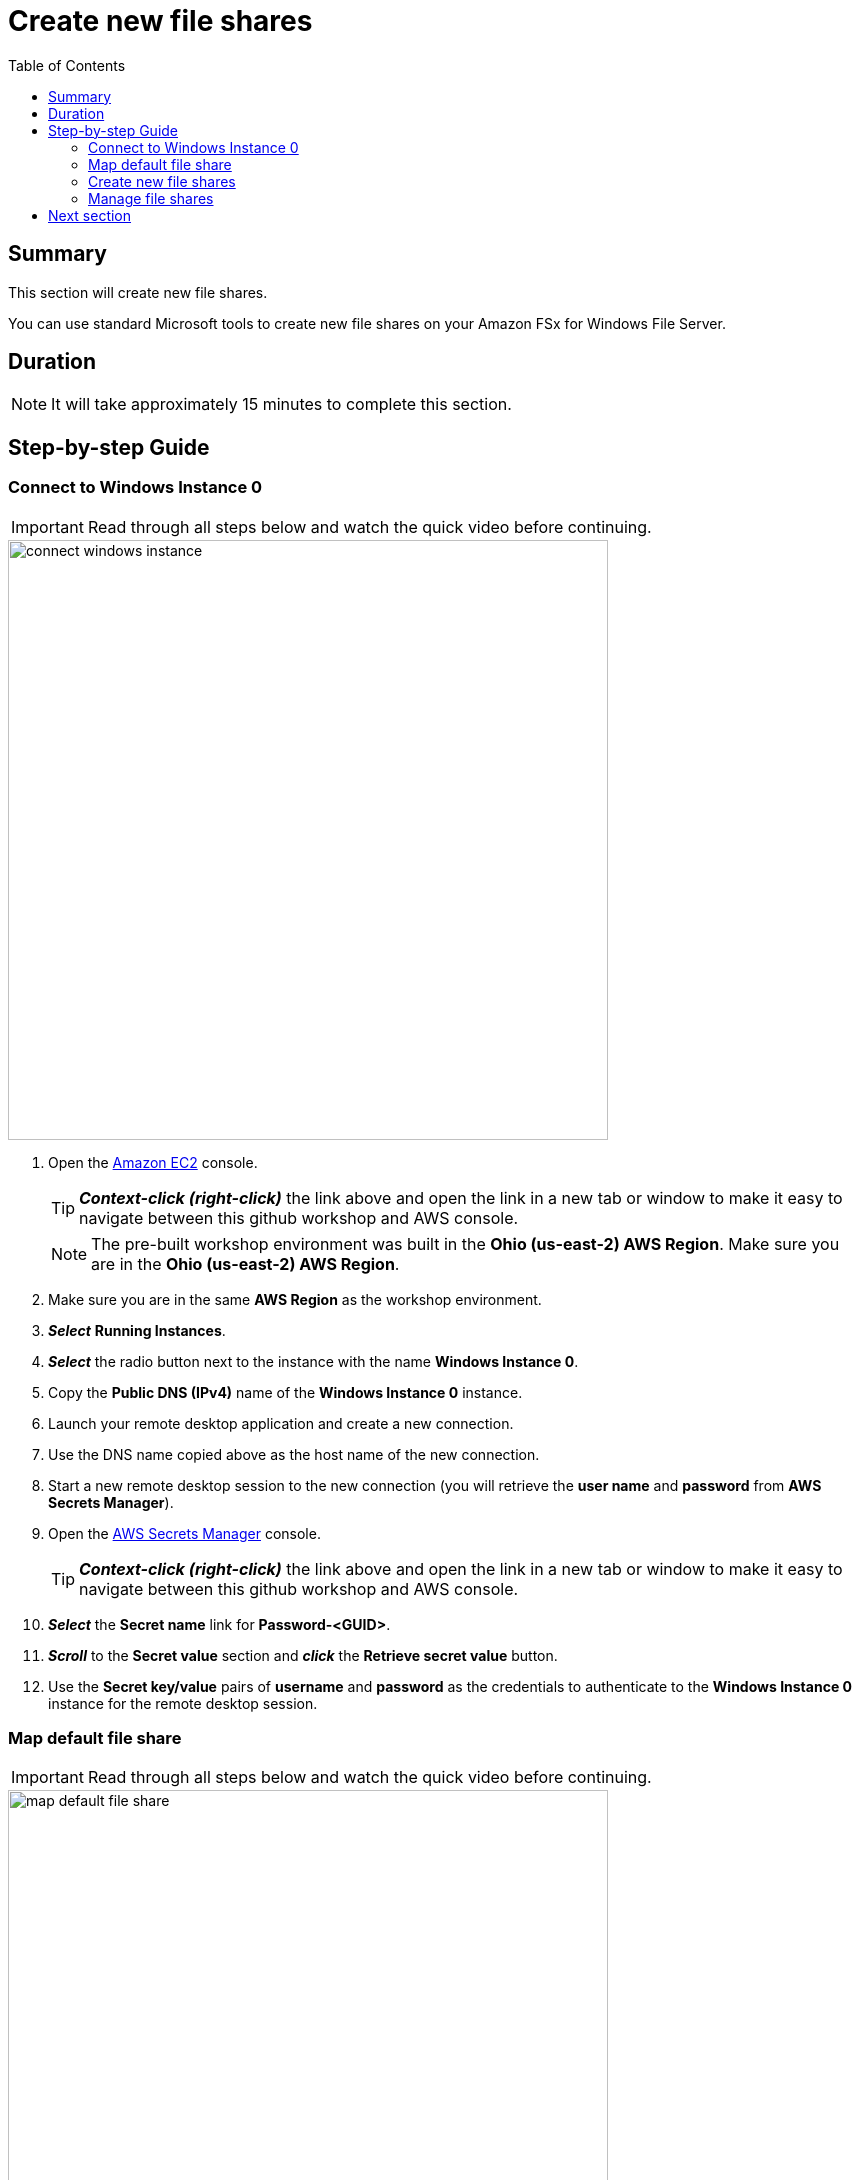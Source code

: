 = Create new file shares
:toc:
:icons:
:linkattrs:
:imagesdir: ../resources/images


== Summary

This section will create new file shares.

You can use standard Microsoft tools to create new file shares on your Amazon FSx for Windows File Server.


== Duration

NOTE: It will take approximately 15 minutes to complete this section.


== Step-by-step Guide

=== Connect to Windows Instance 0

IMPORTANT: Read through all steps below and watch the quick video before continuing.

image::connect-windows-instance.gif[align="left", width=600]


. Open the link:https://console.aws.amazon.com/ec2/[Amazon EC2] console.
+
TIP: *_Context-click (right-click)_* the link above and open the link in a new tab or window to make it easy to navigate between this github workshop and AWS console.
+
NOTE: The pre-built workshop environment was built in the *Ohio (us-east-2) AWS Region*. Make sure you are in the *Ohio (us-east-2) AWS Region*.
+
. Make sure you are in the same *AWS Region* as the workshop environment.

. *_Select_* *Running Instances*.

. *_Select_* the radio button next to the instance with the name *Windows Instance 0*.

. Copy the *Public DNS (IPv4)* name of the *Windows Instance 0* instance.

. Launch your remote desktop application and create a new connection.

. Use the DNS name copied above as the host name of the new connection.

. Start a new remote desktop session to the new connection (you will retrieve the *user name* and *password* from *AWS Secrets Manager*).

. Open the link:https://console.aws.amazon.com/secretsmanager/[AWS Secrets Manager] console.
+
TIP: *_Context-click (right-click)_* the link above and open the link in a new tab or window to make it easy to navigate between this github workshop and AWS console.
+
. *_Select_* the *Secret name* link for *Password-<GUID>*.

. *_Scroll_* to the *Secret value* section and *_click_* the *Retrieve secret value* button.

. Use the *Secret key/value* pairs of *username* and *password* as the credentials to authenticate to the *Windows Instance 0* instance for the remote desktop session.

=== Map default file share

IMPORTANT: Read through all steps below and watch the quick video before continuing.

image::map-default-file-share.gif[align="left", width=600]


. Once you've logged on to the *Windows Instance 0* instance, *_launch_* *File Explorer*.

. *_Context-click (right-click)_* *This PC* and *_select_* *Map network drive...*

. Map the file share using the following information:
+
[cols="3,10"]
|===
| *Drive*
a| Z:

| *Folder*
a| This is the UNC path of the file system's default file share. From the link:https://console.aws.amazon.com/fsx/[Amazon FSx] console, *_click_* the link to the *STG326 - SAZ* file system and *_select_* the *Network & security* tab. *_Copy_* the *DNS Name* of the file system to the clipboard and paste it as the first part of the UNC path. *_Add_* *\share* to the end of the *DNS Name* to complete the UNC path to the file system's default file share (e.g. \\fs-0123456789abcdef.example.com\share).

| *Reconnect at sign-in*
a| Leave checked

| *Connect using different credentials*
a| Leave unchecked
|===
+
. In the *File Explorer* window of the *Z:* drive, create new test files. *_Context-click (right-click)_* >> *New* >> *Text Document*. Create a few different types of test files.

. Load sample data into the file system's default file share from the link:https://registry.opendata.aws/nasanex/[NASA NEX] project hosted on the registry of Open Data on AWS.

* Go to the remote desktop session for your *Windows Instance 0*.

* *_Click_* *Start* >> *Windows PowerShell*.

* *_Run_* the script in the *Windows PowerShell* window.
+
[source,bash]
----
Read-S3Object -BucketName nasanex -KeyPrefix /AVHRR -Folder Z:/nasanex/AVHRR

----
+

NOTE: It will take approximately 20 minutes to load this sample data. Continue with the next section while the data is loaded in the background.


=== Create new file shares

IMPORTANT: Read through all steps below and watch the quick video before continuing.

image::create-new-file-shares.gif[align="left", width=600]


. From the link:https://console.aws.amazon.com/fsx/[Amazon FSx] console, *_click_* the link to the *STG326 - SAZ* file system and *_select_* the *Network & security* tab. *_Copy_* the *DNS Name* of the file system to the clipboard.

. *_Click_* *Start*.

. *_Type_* *fsmgmt.msc*.

. From the *Shared Folders* Console, *_select_* *Action* >> *Connect to another computer...*.

. *_Paste_* the *DNS Name* copied above in the *Another computer:* text box and *_click_* *Ok*.

. *_Double-click_* the *Shares* folder.

. With the *Shares* folder selected, *_click_* *Action* >> *New Share...* from the menu.

. Complete the *Create A Shared Folder Wizard*, creating new shares with the following attributes:
+
|===
| *Folder path* | *Share name* | *Create new path* | *Shared folder permissions*
| D:\application
| application
| Yes
| Customize permissions >> Everyone Full Control

| D:\data
| data
| Yes
| Customize permissions >> Everyone Full Control
|===
+
. Experiment and create other file shares. All shares must be created on the *D:\* drive.

=== Manage file shares

IMPORTANT: Read through all steps below and watch the quick video before continuing.

image::manage-file-shares.gif[align="left", width=600]


. *_Copy_* the script below into your favorite text editor.
+
[source,bash]
----
$WindowsRemotePowerShellEndpoint = "windows_remote_powershell_endpoint" # e.g. "fs-0123456789abcdef.example.com"
enter-pssession -ComputerName ${WindowsRemotePowerShellEndpoint} -ConfigurationName FsxRemoteAdmin

----
+

. From the link:https://console.aws.amazon.com/fsx/[Amazon FSx] console, *_click_* the link to the *STG326 - SAZ* file system and *_select_* the *Network & security* tab. *_Copy_* the *Windows Remote PowerShell Endpoint* of the file system to the clipboard (e.g. fs-0123456789abcdef.example.com).

. Return to your favorite text editor and replace *"windows_remote_powershell_endpoint"* with the *Windows Remote PowerShell Endpoint* of *STG326 - SAZ*. *_Copy_* the updated script.

. Go to the remote desktop session for your *Windows Instance 0*.

. *_Click_* *Start* >> *Windows PowerShell*.

. *_Run_* the updated script in the *Windows PowerShell* window.

. Complete the next few steps using the remote PowerShell session to the FSx file server.

. Review the PowerShell function commands available using the *Amazon FSx CLI for remote management on PowerShell*.

* *_Run_* the command in the *Remote Windows PowerShell Session*.
+
[source,bash]
----
Get-Command
----
+

. What commands are available?

. Review all the different commands available using the *Amazon FSx CLI for remote management on PowerShell*.

. Examine your file system using the commands in the table below.

* *_Run_* the commands in the remote PowerShell session.
+
|===
| *Command*
| Get-FSxSmbShare

| Get-FSxSmbSession

| Get-FSxSmbServerConfiguration

| Get-FSxSmbShareAccess (when prompted, enter these share names: application, data, share)
|===
+
. End the remote PowerShell session. *_Run_* *Exit-PSSession*.

. Close the PowerShell window. *_Run_* *exit*.


== Next section

Click the button below to go to the next section.

image::04-test-performance.png[link=../04-test-performance/, align="left",width=420]




